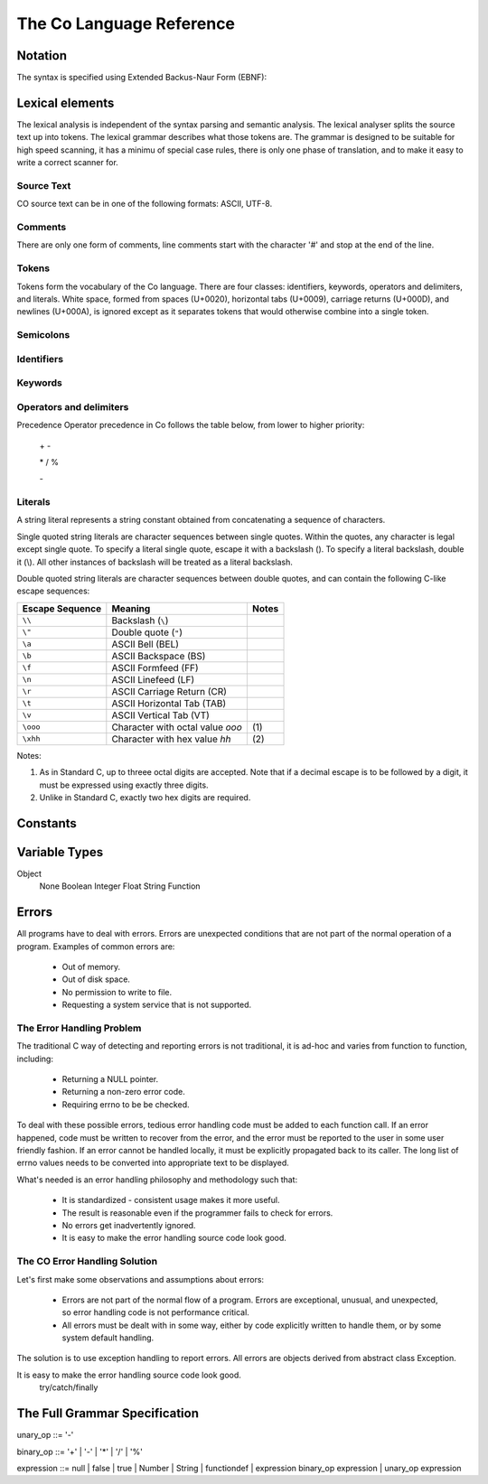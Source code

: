 The Co Language Reference
=========================

Notation
--------
The syntax is specified using Extended Backus-Naur Form (EBNF):

Lexical elements   
----------------

The lexical analysis is independent of the syntax parsing and semantic analysis. The lexical analyser splits the source text up into tokens. The lexical grammar describes what those tokens are. The grammar is designed to be suitable for high speed scanning, it has a minimu of special case rules, there is only one phase of translation, and to make it easy to write a correct scanner for.

Source Text
~~~~~~~~~~
CO source text can be in one of the following formats: ASCII, UTF-8.

Comments    
~~~~~~~~
There are only one form of comments, line comments start with the character '#' and stop at the end of the line.

Tokens    
~~~~~~
Tokens form the vocabulary of the Co language. There are four classes: identifiers, keywords, operators and delimiters, and literals.
White space, formed from spaces (U+0020), horizontal tabs (U+0009), carriage returns (U+000D), and newlines (U+000A), is ignored except as it separates tokens that would otherwise combine into a single token.

Semicolons    
~~~~~~~~~~
Identifiers    
~~~~~~~~~~~
Keywords    
~~~~~~~~
Operators and delimiters    
~~~~~~~~~~~~~~~~~~~~~~~~
Precedence
Operator precedence in Co follows the table below, from lower to higher priority:

    \+ -

    \* / %

    \-

Literals    
~~~~~~~~
A string literal represents a string constant obtained from concatenating a sequence of characters.

Single quoted string literals are character sequences between single quotes. Within the quotes, any character is legal except single quote. To specify a literal single quote, escape it with a backslash (\). To specify a literal backslash, double it (\\). All other instances of backslash will be treated as a literal backslash.

Double quoted string literals are character sequences between double quotes, and can contain the following C-like escape sequences:

+-----------------+---------------------------------+-------+
| Escape Sequence | Meaning                         | Notes |
+=================+=================================+=======+
| ``\\``          | Backslash (``\``)               |       |   
+-----------------+---------------------------------+-------+
| ``\"``          | Double quote (``"``)            |       |   
+-----------------+---------------------------------+-------+
| ``\a``          | ASCII Bell (BEL)                |       |   
+-----------------+---------------------------------+-------+
| ``\b``          | ASCII Backspace (BS)            |       |   
+-----------------+---------------------------------+-------+
| ``\f``          | ASCII Formfeed (FF)             |       |   
+-----------------+---------------------------------+-------+
| ``\n``          | ASCII Linefeed (LF)             |       |   
+-----------------+---------------------------------+-------+
| ``\r``          | ASCII Carriage Return (CR)      |       |   
+-----------------+---------------------------------+-------+
| ``\t``          | ASCII Horizontal Tab (TAB)      |       |   
+-----------------+---------------------------------+-------+
| ``\v``          | ASCII Vertical Tab (VT)         |       |   
+-----------------+---------------------------------+-------+
| ``\ooo``        | Character with octal value      | \(1)  |
|                 | *ooo*                           |       |   
+-----------------+---------------------------------+-------+
| ``\xhh``        | Character with hex value *hh*   | \(2)  |
+-----------------+---------------------------------+-------+

Notes:

(1) As in Standard C, up to threee octal digits are accepted. Note that if a decimal escape is to be followed by a digit, it must be expressed using exactly three digits.

(2) Unlike in Standard C, exactly two hex digits are required.

Constants
---------


Variable Types
--------------
Object
  None
  Boolean
  Integer
  Float
  String
  Function

Errors
------
All programs have to deal with errors. Errors are unexpected conditions that are not part of the normal operation of a program. Examples of common errors are:

    * Out of memory.
    * Out of disk space.
    * No permission to write to file.
    * Requesting a system service that is not supported.

The Error Handling Problem
~~~~~~~~~~~~~~~~~~~~~~~~~~
The traditional C way of detecting and reporting errors is not traditional, it is ad-hoc and varies from function to function, including:

    * Returning a NULL pointer.
    * Returning a non-zero error code.
    * Requiring errno to be be checked.

To deal with these possible errors, tedious error handling code must be added to each function call. If an error happened, code must be written to recover from the error, and the error must be reported to the user in some user friendly fashion. If an error cannot be handled locally, it must be explicitly propagated back to its caller. The long list of errno values needs to be converted into appropriate text to be displayed.


What's needed is an error handling philosophy and methodology such that:

    * It is standardized - consistent usage makes it more useful.
    * The result is reasonable even if the programmer fails to check for errors.
    * No errors get inadvertently ignored.
    * It is easy to make the error handling source code look good.


The CO Error Handling Solution
~~~~~~~~~~~~~~~~~~~~~~~~~~~~~~
Let's first make some observations and assumptions about errors:

    * Errors are not part of the normal flow of a program. Errors are exceptional, unusual, and unexpected, so error handling code is not performance critical.
    * All errors must be dealt with in some way, either by code explicitly written to handle them, or by some system default handling.

The solution is to use exception handling to report errors. All errors are objects derived from abstract class Exception.

It is easy to make the error handling source code look good.
    try/catch/finally

The Full Grammar Specification
------------------------------
unary_op   ::= '-'

binary_op  ::= '+' | '-' | '*' | '/' | '%'

expression ::= null | false | true | Number | String | functiondef | expression binary_op expression | unary_op expression
